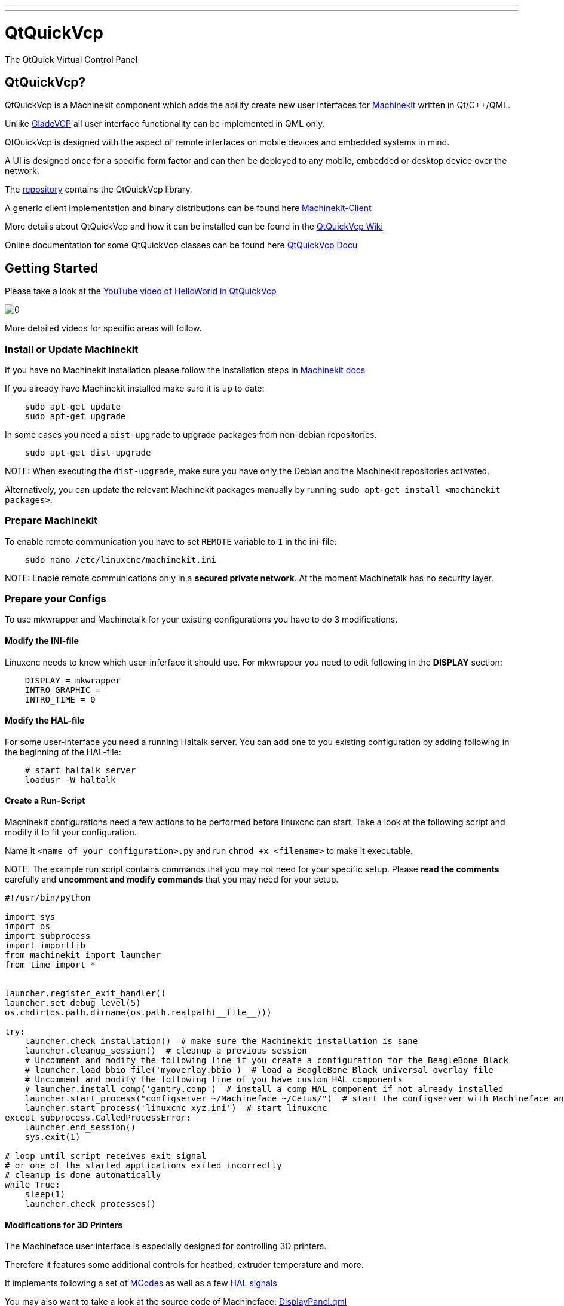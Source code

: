 ---
---

:skip-front-matter:

= QtQuickVcp
:toc:

The QtQuick Virtual Control Panel

== QtQuickVcp?

QtQuickVcp is a Machinekit component which adds the ability create new user interfaces for link:https://github.com/machinekit/machinekit[Machinekit] written in Qt/C++/QML.

Unlike http://www.machinekit.io/docs/man/man1/gladevcp.1[GladeVCP] all user interface functionality can be implemented in QML only.

QtQuickVcp is designed with the aspect of remote interfaces on mobile devices and embedded systems in mind. 

A UI is designed once for a specific form factor and can then be deployed to any mobile, embedded or desktop device over the network.

The link:http://github.com/strahlex/QtQuickVcp[repository] contains the QtQuickVcp library. 

A generic client implementation and binary distributions can be found here link:https://github.com/strahlex/MachinekitClient[Machinekit-Client]

More details about QtQuickVcp and how it can be installed can be found in the link:https://github.com/strahlex/QtQuickVcp/wiki/QtQuick-Virtual-Control-Panel[QtQuickVcp Wiki]

Online documentation for some QtQuickVcp classes can be found here http://static.machinekit.io/html/qtquickvcp/index.html[QtQuickVcp Docu]



== Getting Started

Please take a look at the link:http://www.youtube.com/watch?v=hyY1DoJ3mOA[YouTube video of HelloWorld in QtQuickVcp]
 
image::http://img.youtube.com/vi/hyY1DoJ3mOA/0.jpg[]

More detailed videos for specific areas will follow.



=== Install or Update Machinekit
If you have no Machinekit installation please follow the installation steps in link:http://www.machinekit.io/docs/getting-started/installing-packages[Machinekit docs]

If you already have Machinekit installed make sure it is up to date:
[source, bash]
----
    sudo apt-get update
    sudo apt-get upgrade
----

In some cases you need a `dist-upgrade` to upgrade packages from non-debian repositories.
[source, bash]
----
    sudo apt-get dist-upgrade
----

NOTE:
When executing the `dist-upgrade`, make sure you have only the Debian and the Machinekit repositories activated.

Alternatively, you can update the relevant Machinekit packages manually by running `sudo apt-get install <machinekit packages>`. 

=== Prepare Machinekit
To enable remote communication you have to set `REMOTE` variable to `1` in the ini-file:
[source, bash]
----
    sudo nano /etc/linuxcnc/machinekit.ini
----

NOTE:
Enable remote communications only in a *secured private network*. At the moment Machinetalk has no security layer.


=== Prepare your Configs

To use mkwrapper and Machinetalk for your existing configurations you have to do 3 modifications.

==== Modify the INI-file

Linuxcnc needs to know which user-inferface it should use. For mkwrapper you need to edit following in the *DISPLAY* section:
[source, ini]
----
    DISPLAY = mkwrapper
    INTRO_GRAPHIC =
    INTRO_TIME = 0
----

==== Modify the HAL-file

For some user-interface you need a running Haltalk server. You can add one to you existing configuration by adding following in the beginning of the HAL-file:
[source, hal]
----
    # start haltalk server
    loadusr -W haltalk
----

==== Create a Run-Script

Machinekit configurations need a few actions to be performed before linuxcnc can start. Take a look at the following script and modify it to fit your configuration. 

Name it `<name of your configuration>.py` and run `chmod +x <filename>` to make it executable.

NOTE:
The example run script contains commands that you may not need for your specific setup. 
Please *read the comments* carefully and *uncomment and modify commands* that you may need for your setup.


[source, python]
----
#!/usr/bin/python

import sys
import os
import subprocess
import importlib
from machinekit import launcher
from time import *


launcher.register_exit_handler()
launcher.set_debug_level(5)
os.chdir(os.path.dirname(os.path.realpath(__file__)))

try:
    launcher.check_installation()  # make sure the Machinekit installation is sane
    launcher.cleanup_session()  # cleanup a previous session
    # Uncomment and modify the following line if you create a configuration for the BeagleBone Black
    # launcher.load_bbio_file('myoverlay.bbio')  # load a BeagleBone Black universal overlay file
    # Uncomment and modify the following line of you have custom HAL components
    # launcher.install_comp('gantry.comp')  # install a comp HAL component if not already installed
    launcher.start_process("configserver ~/Machineface ~/Cetus/")  # start the configserver with Machineface an Cetus user interfaces
    launcher.start_process('linuxcnc xyz.ini')  # start linuxcnc
except subprocess.CalledProcessError:
    launcher.end_session()
    sys.exit(1)

# loop until script receives exit signal
# or one of the started applications exited incorrectly
# cleanup is done automatically
while True:
    sleep(1)
    launcher.check_processes()
----

==== Modifications for 3D Printers
The Machineface user interface is especially designed for controlling 3D printers. 

Therefore it features some additional controls for heatbed, extruder temperature and more.

It implements following a set of link:https://github.com/strahlex/TCT3D/blob/master/UNI-PRINT-3D.ini#L86[MCodes] as well as a few 
link:https://github.com/strahlex/TCT3D/blob/master/uni_print_3d.py[HAL signals] 

You may also want to take a look at the source code of Machineface: link:https://github.com/strahlex/Machineface/blob/master/Machineface/DisplayPanel.qml#L54[DisplayPanel.qml]

=== Cloning the User Interfaces

At the moment two user interfaces based on QtQuickVcp exist:

link:https://github.com/strahlex/Machineface[Machineface]: a user interfaces designed for the use with small screens especially for 3D printers

link:https://github.com/strahlex/Cetus.git[Cetus]: a full-featured user interfaces that should provide something like Axis

Clone both user interfaces on your device with Machinekit installed. I recommend *forking the user interfaces on GitHub* and cloning the fork so you can push modifications upstream quickly. 

To modify these user interfaces a simple text editor is sufficient. Using a text editor with syntax highlighting for QML might improve the development experience. (e.g. Kate or Qt Creator)
[source, bash]
----
    git clone https://github.com/strahlex/Cetus.git
    git clone https://github.com/strahlex/Machineface.git
----

=== Install the Machinekit-Client

For desktop platforms (*Linux, Windows, Mac*) you can find binaries here: link:http://buildbot.roessler.systems/files/machinekit-client[Machinekit-Client releases]

You can find the *Android* client link:https://play.google.com/store/apps/details?id=io.machinekit.appdiscover[here]
image:https://play.google.com/intl/en_us/badges/images/generic/en-play-badge.png[play,300,150,role="left"]

Please note: the Android client installed on Android >= 5.0 is not able to discover Machinekit.

If you an idea how to deploy the **iOS** client besides the Apple App Store please contact me.

=== Test it
Now its time to start your configuration:

    ./<name of your start script>.py

It may be useful to start the configuration at boot: link:https://github.com/strahlex/asciidoc-sandbox/wiki/Starting-a-Machinekit-configuration-at-boot[Starting a Machinekit configuration at boot]

Now start the Machinekit-Client on the desired platform. For some networks it may be necessary to enter the IP address of the Machinekit device manually (Unicast).

=== Setup mklauncher
With newer versions of QtQuickVcp the entry point for the Machinekit-Client has been changed to the mklauncher service. 
Please follow the steps here for more details link:https://github.com/strahlex/QtQuickVcp/wiki/Using-mklauncher[Using mklauncher]

=== Using mklauncher
Mklauncher is the new entry point for Machinekit-Client. It acts as a remote version of the Machinekit Launcher. 
Usage is quite simple 
[source, bash]
----
mklauncher --help
----
for details
    
The only thing you need to add to your Machinekit configarion is a `launcher.ini` file.

[source, ini]
----
[MendelMax]
name = MendelMax CRAMPS
description = DIY 3D printer
command = python run.py
variant = with one extruder
----

More examples can be found at link:https://github.com/strahlex/MendelMax-CRAMPS/blob/master/launcher.ini[MendelMax-CRAMPS] 
and link:https://github.com/thecooltool/machinekit-configs/blob/master/launcher.ini[the-cooltool-config].

Once you have create a `launcher.ini` file and you configuration is ready for testing you can start mklauncher by typing following command:

[source, bash]
----
mklauncher .
----

The dot in the end means that mklauncher will recursively search for `launcher.ini` files in the current directory. 
NOTE that this can be very slow if you do this in your home directory.

Once you have successfully launched mklauncher you are ready to connect using the link:https://github.com/strahlex/MachinekitClient[Machinekit-Client]

If you have a embedded Machinekit setup e.g. on the BeagleBone Black, it is recommended to start mklauncher at boot using systemd. 
Use this guide for reference: 

link:https://github.com/strahlex/asciidoc-sandbox/blob/master/Starting-a-Machinekit-configuration-at-boot.md[Starting a Machinekit configuration at boot]
or use this script link:https://gist.github.com/strahlex/3eaa42f79f7a19e2244a[register.py].



== Contributing

=== Work flow
* Create an issue in the issue tracker (e.g. Fan control missing)
* Fork the git repository.
* After you have coded some cool new stuff please create a pull request and link it to the issue.


=== Building and installing
QtQuickVcp is very versatile and is available for following platforms:

* Windows Vista or newer
* OS X Mavericks or newer
* Linux (tested on Debian Jessie)
* Android 4.x or newer
* iOS (no binaries yet)

Please note that intalling QtQuickVcp can be very cumbersome for most
platforms. However, since QtQuickVcp use **remote deployment** of it
is not necessary that you build QtQuickVcp e.g. for Android. Instead
please **take the easy way** and use the
link:https://github.com/strahlex/machinekit-vagrant[Machinekit Vagrant box]
for development. 
    
The link:https://github.com/strahlex/MachinekitClient[Machinekit-Client] serves
as universal client application. You can download binaries for all
supported platforms. 

Please only try to build and install QtQuickVcp
on you own if you feel confident to do so and if you plan to
contribute to the QtQuickVcp project.

=== Easy Way - Vagrant
The easiest way to get a running MachinekitSDK, QtQuickVcp and Machinekit installation is to use
the link:https://github.com/strahlex/machinekit-vagrant[Vagrant configuration]. 

Follow the steps provided in the repository and you will have a working installation with a few clicks.

=== Generic Requirements

QtQuickVcp has the following requirements:

* link:http://qt-project.org/downloads[Qt SDK] with Qt 5.2.1 or newer (Qt5.6 preferred)

NOTE:
Qt 5.4.2 to Qt 5.5.1 will not work on Linux

* link:https://developers.google.com/protocol-buffers[Protocol Buffers] - version 2.5.1 or newer
* link:http://zeromq.org[ZeroMQ] - version 3.x or newer

=== Android

Build instruction for Android toolchain on Linux

==== Prerequisites

* Install link:http://www.qt.io/download-open-source[Qt SDK for Android]
* Download and extract link:http://developer.android.com/ndk/downloads/index.html[Android NDK] 
    and link:http://developer.android.com/sdk/index.html#Other[Android SDK] to `~/bin`

==== Stand-alone Android toolchain

First create a Android Stand-alone toolchain:
[source, bash]
----
    sudo ~/bin/android-ndk/build/tools/make-standalone-toolchain.sh \
        --install-dir=/opt/android-toolchain --arch=arm
    export PATH=/opt/android-toolchain/bin:$PATH
----

==== libsodium
**Not yet necessary. You can skip this step.**
[source, bash]
----
    git clone https://github.com/jedisct1/libsodium.git
    cd libsodium
    git checkout v1.0.8
    sh autogen.sh
    ./configure --enable-static --disable-shared --prefix=$OUTPUT_DIR
    make
    sudo make install
----

==== ZeroMQ
Alter and execute the following commands
[source, bash]
----
    mkdir tmp
    cd tmp/

    export OUTPUT_DIR=/opt/zeromq-android
    export RANLIB=/opt/android-toolchain/bin/arm-linux-androideabi-ranlib

    git clone https://github.com/zeromq/zeromq4-x.git
    cd zeromq4-x/
    git checkout v4.0.7

    # fix compile problems
    mv tools/curve_keygen.c tools/curve_keygen.cpp
    sed -i 's/\.c\>/&pp/' tools/Makefile.am
    rm -f tools/.deps/curve_keygen.Po

    ./autogen.sh
    ./configure --enable-static --disable-shared --host=arm-linux-androideabi \ 
        --prefix=$OUTPUT_DIR LDFLAGS="-L$OUTPUT_DIR/lib" CPPFLAGS="-fPIC \
        -I$OUTPUT_DIR/include" LIBS="-lgcc"
    make
    sudo make install

    cd ..
----

==== Protobuf

[source, bash]
----
    export PATH=/opt/android-toolchain/bin:$PATH
    export CFLAGS="-fPIC -DANDROID -nostdlib"
    export CC=arm-linux-androideabi-gcc
    export CXX=arm-linux-androideabi-g++
    export NDK=~/bin/android-ndk
    export SYSROOT=$NDK/platform/android-9/arch-arm
    export OUTPUT_DIR=/opt/protobuf-android

    # Latest and greatest, you might prefer 2.5.0 since it is usually installed in your distro
    git clone https://github.com/google/protobuf.git
    cd protobuf
    git checkout v2.6.1

    ./autogen.sh
    ./configure --enable-static --disable-shared --host=arm-eabi --with-sysroot=$SYSROOT \ 
        CC=$CC CXX=$CXX --enable-cross-compile --with-protoc=protoc LIBS="-lc" --prefix=$OUTPUT_DIR
    make
    sudo make install
----

=== Mac - OS X and iOS
==== Prerequisites
- Update link:http://www.apple.com/osx/how-to-upgrade[OSX to the latest version] (or you may not be able to deploy to your device)
- Install link:https://itunes.apple.com/us/app/xcode/id497799835[XCode from the App Store]
- Install link:http://railsapps.github.io/xcode-command-line-tools.html[XCode command line tools]
- Install link:http://www.macports.org/install.php[MacPorts]
- Install link:http://www.qt.io/download-open-source[Qt SDK for Mac OSX and iOS]

Then run
[source, bash]
----
    sudo port selfupdate
    sudo port install libtool automake m4 autoconf pkgconfig
----

==== ZeroMQ
===== OSX
Install ZeroMQ to `/opt/local`
[source, bash]
----
    git clone https://github.com/zeromq/zeromq4-x.git
    cd zeromq4-x
    git checkout v4.0.7
    sh autogen.sh
    ./configure --disable-static --enable-shared --prefix=/opt/local CC=clang CXX=clang++ \ 
        CXXFLAGS="-std=c++11 -stdlib=libstdc++ -O3" LDFLAGS="-stdlib=libstdc++"
    make
    sudo make install
----

===== iOS
Installs ZeroMQ libraries for iOS to `/opt/zeromq-ios`
[source, bash]
----
    git clone https://github.com/strahlex/libzmq-ios
    cd libzmq-ios
    chmod +x libzmq-ios.sh
    sudo ./libzmq-ios.sh
----

==== Protobuf

===== OSX
Since Yosemite one needs to compile a protobuf library that is compatible with libstdc++.
[source, bash]
----
    git clone https://github.com/google/protobuf.git
    cd protobuf
    git checkout v2.6.1
    sh autogen.sh
    ./configure --disable-shared --enable-static --prefix=/opt/local CC=clang CXX=clang++ \
        CXXFLAGS="-std=c++11 -stdlib=libstdc++ -O3" LDFLAGS="-stdlib=libstdc++"
    make
    sudo make install
----
=== iOS
See link:https://gist.github.com/strahlex/847dc5f320a21f1a9977[this] which installs protobuf to `/opt/protobuf-ios`
[source, bash]
----
    curl    https://gist.githubusercontent.com/strahlex/847dc5f320a21f1a9977/raw/f3baa89c9aa7ff3300d4453b847fc3d786d02ba8/build-protobuf-2.6.1.sh --output build-protobuf-2.6.1.sh
    chmod +x build-protobuf-2.6.1.sh
    sudo ./build-protobuf-2.6.1.sh
----

=== Linux
The following steps are tested on **Debian Jessie**. For other
distributions please use the äquivalent packages if available.

**VirtualBox users** see
link:https://github.com/strahlex/machinekit-vagrant[Machinekit Vagrant] 

Do not enable 3D acceleration or OpenGL will not work inside the VM.

==== Prerequisites
[source, bash]
----
    sudo apt-get update
    sudo apt-get install build-essential gdb dh-autoreconf libgl1-mesa-dev libxslt1.1 git
----

==== Protobuf and ZeroMQ packages
[source, bash]
----
    sudo apt-key adv --keyserver keyserver.ubuntu.com --recv 43DDF224
    sudo sh -c \
    "echo 'deb http://deb.machinekit.io/debian jessie main' > \
    /etc/apt/sources.list.d/machinekit.list"
    sudo apt-get update
    sudo apt-get install pkg-config libprotobuf-dev protobuf-compiler libzmq3-dev
----

==== Protobuf from source
[source, bash]
----
    git clone https://github.com/google/protobuf.git
    cd protobuf
    git checkout v2.6.1
    ./autogen.sh
    ./configure
    make
    sudo make install
----
==== ZeroMQ from source
[source, bash]
----
    git clone https://github.com/zeromq/zeromq4-x.git
    cd zeromq4-x/
    git checkout v4.0.7
    ./autogen.sh
    ./configure     # add other options here
    make
    make check
    sudo make install
----

=== Windows
If you want to use Windows in a VirtualBox VM please enable 3D acceleration for Qt to work properly.

==== Prerequisites
- Install everything to `C:\bin`
- Install Microsoft Visual Studio of your choice
- link:https://www.visualstudio.com/en-us/downloads/download-visual-studio-vs.aspx[2015 Community Edition]
- link:https://www.microsoft.com/en-us/download/details.aspx?id=44914[2013 Express Edition]
- Install link:http://www.qt.io/download-open-source/[Qt SDK] for Windows (Use the MSVC2015 or MSVC2013 version depending on Visual Studio)
- Install a Git command line client (VS2015 comes with Git, link:https://git-for-windows.github.io[Git for Windows] is also fine, select add to Windows Path in setup)
- Create a link from your users directory to `C:\bin`
- Run in cmd window as administrator: `mklink /D C:\Users\%USERNAME%\bin C:\bin`

==== ZeroMQ
Open a cmd window:
[source, bash]
----
    cd C:\bin
    git clone https://github.com/zeromq/zeromq4-x.git
    cd zeromq4-x
    git checkout v4.0.7
----

Now start Visual Studio and open the solution `C:\zeromq4-x\builds\msvc\msvc11.sln` say yes to migrating the project to the new format.

Wait a few seconds until parsing the header files is finished. Then select the Release build.

Now right click on the libzmq project in the Solutions Explorer and click build.

Now select the x64 build.

Now right click on the `libzmq11` project in the Solutions Explorer and click build.

Copy the `libzmq.dll` and `libzmq.pdb` files from `zeromq4-x\bin\Win32` to the `Qt\<version>\<release>\bin` folder.

Same for `x64`

==== Protobuf
Open a cmd window:
[source, bash]
----
    cd C:\bin
    git clone https://github.com/google/protobuf.git
    cd protobuf
    git checkout v2.6.1
----

Now start Visual Studio and open the solution `C:\protobuf\vsprojects\protobuf.sln` say yes to migrating the project to the new format.

Wait a few seconds until parsing the header files is finished. Then select the Release build.

Now right click on the libprotobuf project in the Solutions Explorer and click build. See MSVC2015 below


Repeat this step for libprotobuf-lite, libprotoc and protoc.

Copy the `libprotobuf.lib` files from `protobuf\vsprojects\Release` to the `Qt\<version>\<release>\lib` folder.

Copy the `libprotobuf.pdb` files from `protobuf\vsprojects\Release` to the `Qt\<version>\<release>\bin` folder.

Repeat for `x64` in `protobuf\vsprojects\x64\Release`.

==== MSVC2015
Even if you have the option to use MSVC2015, use MSVC2013 instead by changing the platform tool set to Visual Studio 2013,
as you will get this kind of compiler error with MSVC2015:
[source, bash]
----
error C2338: <hash_*> is deprecated and will be REMOVED. Please use <unordered_*>.  
You can define _SILENCE_STDEXT_HASH_DEPRECATION_WARNINGS to acknowledge that you have received this warning.
----

If MSVC2015 is the only option you have, add  `_SILENCE_STDEXT_HASH_DEPRECATION_WARNINGS=1;`  to "Preprocessor Definitions" entry under Project Properties.
See also link:http://stackoverflow.com/q/30430789/4599792[C++ Hash Deprecation Warning]

=== Building QtQuickVcp

After you have all the requirements installed clone and build the link:https://github.com/strahlex/QtQuickVcp[QtQuickVcp repo]
[source, bash]
----
    git clone https://github.com/strahlex/QtQuickVcp
----

Before building the project **modify the paths.pri file if necessary**.

==== Build from Qt Creator
Open Qt Creator and open the QtQuickVcp.pro file. Select the Qt version you want to build against. 
Before building the project add these additional make commands to your project settings:
`install, docs and install_docs`

image::../images/qtc_build_settings.png[qtc-build,600,400]

Build the project in release mode (or debug mode if you want to debug QtQuickVcp and you application). Now you should have a working QtQuickVcp installed to your Qt version.

==== Setup Qt Creator
Per default Qt Creator's QtQuick designer does not work with custom QML modules. Therefore, it is necessary to enable building a working QML emulation layer. 
This can be done in the Qt Creator preferences *Tools > Options...* in the *Qt Quick register* by selecting the *Use QML emulation layer that is built by the selected Qt* option. 
The build path is automatically completed.

image::../images/qtc_qml_emulation.png[qtc_qml,600,400]

==== Build from command line (Linux only)
The following steps assume that you have the Qt SDK installed in `~/bin/Qt/`
[source, bash]
----
    # set QMAKE
    QMAKE=~/bin/Qt/5.*/gcc*/bin/qmake
    QT_INSTALL_PREFIX=~/bin/Qt/5.*/gcc*

    # download and install QtQuickVcp
    git clone https://github.com/strahlex/QtQuickVcp
    mkdir -p build/QtQuickVcp
    cd build/QtQuickVcp

    $QMAKE ../../QtQuickVcp
    make
    make docs
    make install
    make install_docs
----

=== MachinekitSDK
If you also want to have QtQuickVcp specific wizards and extensions
for QtCreator please continue with the install instructions for the [MachinekitSDK](https://github.com/strahlex/MachinekitSDK)

== Developing QtQuickVcp
This section is for developers who want to extend the functionality of QtQuickVcp.

If you are new to Qt and/or QtQuick I would recommend you to read the Qt documentation and follow the getting started and tutorials: http://qt-project.org/doc/qt-5/gettingstartedqml.html

=== Choosing the right QML module
QtQuickVcp is split into several QML modules:

- *Machinekit.HalRemote* - Non GUI HAL remote pins and components
- *Machinekit.HalRemote.Controls* - UI items such as Slider and ProgressBar combined with HAL pins
- *Machinekit.Controls* - Generic UI items not combined with HAL pins (can be used for non HAL projects)
- *Machinekit.PathView* - GCode path and progress views
- *Machinekit.VideoView* - Video views, e.g. for mjpeg-webcam streams


You can find these modules as *separate folders* inside the *src* folder of QtQuickVcp. E.g. the folder
containing the module *Machinekit.HalRemote* is *src/halremote*

=== Creating new QML based Components

QML files are the preferred way of creating new visual QtQuickVcp Components. Just create a new QML file
using the New File dialog and then you can either use the Qt Quick Desinger or the text editor to develop
your components. I recommend you to use the text editor as you will learn how to use make use of QtQuick faster and the Designer is currently far from perfect.

A good way to start is looking at the existing QML Components and how they are implemented.
Please make sure you make use of http://qt-project.org/doc/qt-5/qtquick-usecase-layouts.html[anchors or layout] based positioning wherever possible as it saves computation power and makes your UIs scaleable.

=== Adding QML files to the QML module

You need to add the newly created QML files to following places in order to make them work when the QML module is deployed.

- *.pro file of the module* to the *QML_FILES* variable
- *.qrc file of the module*
- *plugin.cpp of the module* to the *qmldir structure*
- *.metainfo file in designer folder*

=== Creating new C++ based Components
For some functionality it is necessary to develop C\++ based QtQuickVcp Components. This may include visual items that need access to native OpenGL painting instructions, visual items that use QPainter to paint on a canvas and non visual items that need performance, access to Qt/C++ functionality or native C/C++ libraries.

=== Adding C++ classes to the QML module

You need to add the C++ classes to following places in order to make them work when the QML module is deployed.

- *plugin.cpp of the module* with *qmlRegisterType*
- *.metainfo file of the Qt Quick Designer plugin*

=== Creating a new QML module

TODO

=== Adding the QML module to the project

- `QtQuickVcp.pro (OTHER_FILES, doc folder)`
- src/src.pro
- `doc/config/qtquickvcp-project.qdocconf (sourcedirs)`
